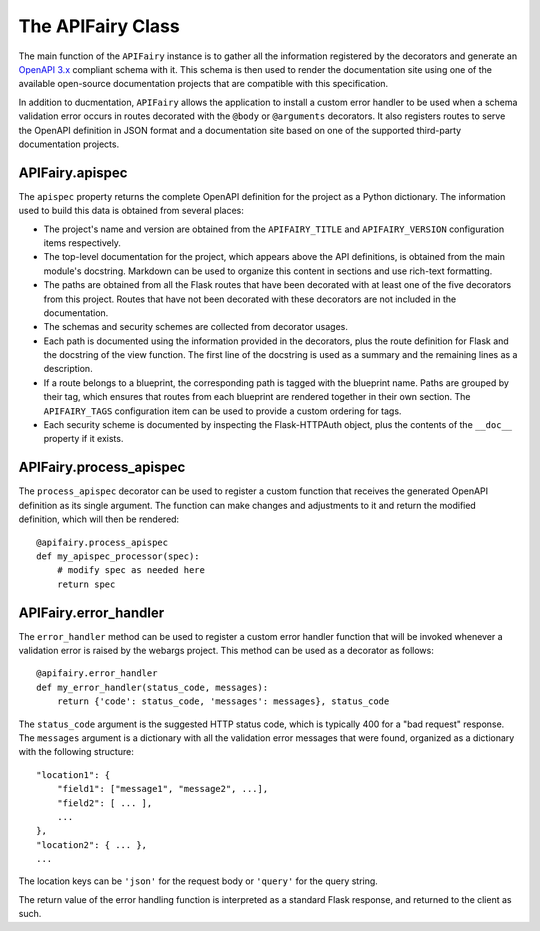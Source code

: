 .. APIFairy documentation master file, created by
   sphinx-quickstart on Sun Sep 27 17:34:58 2020.
   You can adapt this file completely to your liking, but it should at least
   contain the root `toctree` directive.

The APIFairy Class
==================

The main function of the ``APIFairy`` instance is to gather all the information
registered by the decorators and generate an `OpenAPI 3.x
<https://swagger.io/specification/>`_ compliant schema with it. This schema is
then used to render the documentation site using one of the available
open-source documentation projects that are compatible with this specification.

In addition to ducmentation, ``APIFairy`` allows the application to
install a custom error handler to be used when a schema validation error occurs
in routes decorated with the ``@body`` or ``@arguments`` decorators. It also
registers routes to serve the OpenAPI definition in JSON format and a
documentation site based on one of the supported third-party documentation
projects.

APIFairy.apispec
----------------

The ``apispec`` property returns the complete OpenAPI definition for the
project as a Python dictionary. The information used to build this data is
obtained from several places:

- The project's name and version are obtained from the ``APIFAIRY_TITLE`` and
  ``APIFAIRY_VERSION`` configuration items respectively.
- The top-level documentation for the project, which appears above the API
  definitions, is obtained from the main module's docstring. Markdown can be
  used to organize this content in sections and use rich-text formatting.
- The paths are obtained from all the Flask routes that have been decorated
  with at least one of the five decorators from this project. Routes that have
  not been decorated with these decorators are not included in the
  documentation.
- The schemas and security schemes are collected from decorator usages.
- Each path is documented using the information provided in the decorators,
  plus the route definition for Flask and the docstring of the view function.
  The first line of the docstring is used as a summary and the remaining lines
  as a description.
- If a route belongs to a blueprint, the corresponding path is tagged with the
  blueprint name. Paths are grouped by their tag, which ensures that routes
  from each blueprint are rendered together in their own section. The
  ``APIFAIRY_TAGS`` configuration item can be used to provide a custom ordering
  for tags.
- Each security scheme is documented by inspecting the Flask-HTTPAuth object,
  plus the contents of the ``__doc__`` property if it exists.

APIFairy.process_apispec
------------------------

The ``process_apispec`` decorator can be used to register a custom function
that receives the generated OpenAPI definition as its single argument. The
function can make changes and adjustments to it and return the modified
definition, which will then be rendered::

    @apifairy.process_apispec
    def my_apispec_processor(spec):
        # modify spec as needed here
        return spec

APIFairy.error_handler
----------------------

The ``error_handler`` method can be used to register a custom error handler
function that will be invoked whenever a validation error is raised by the
webargs project. This method can be used as a decorator as follows::

    @apifairy.error_handler
    def my_error_handler(status_code, messages):
        return {'code': status_code, 'messages': messages}, status_code

The ``status_code`` argument is the suggested HTTP status code, which is
typically 400 for a "bad request" response. The ``messages`` argument is a
dictionary with all the validation error messages that were found, organized as
a dictionary with the following structure::

    "location1": {
        "field1": ["message1", "message2", ...],
        "field2": [ ... ],
        ...
    },
    "location2": { ... },
    ...

The location keys can be ``'json'`` for the request body or ``'query'`` for the
query string.

The return value of the error handling function is interpreted as a standard
Flask response, and returned to the client as such.
